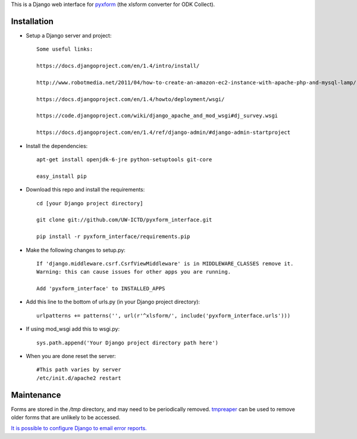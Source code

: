 This is a Django web interface for `pyxform <https://github.com/UW-ICTD/pyxform>`_ (the xlsform converter for ODK Collect).

Installation
============

- Setup a Django server and project::

	Some useful links:

	https://docs.djangoproject.com/en/1.4/intro/install/
	
	http://www.robotmedia.net/2011/04/how-to-create-an-amazon-ec2-instance-with-apache-php-and-mysql-lamp/

	https://docs.djangoproject.com/en/1.4/howto/deployment/wsgi/
	
	https://code.djangoproject.com/wiki/django_apache_and_mod_wsgi#dj_survey.wsgi

	https://docs.djangoproject.com/en/1.4/ref/django-admin/#django-admin-startproject

- Install the dependencies::

	apt-get install openjdk-6-jre python-setuptools git-core

	easy_install pip 

- Download this repo and install the requirements::

	cd [your Django project directory]

	git clone git://github.com/UW-ICTD/pyxform_interface.git

	pip install -r pyxform_interface/requirements.pip

- Make the following changes to setup.py::

	If 'django.middleware.csrf.CsrfViewMiddleware' is in MIDDLEWARE_CLASSES remove it.
	Warning: this can cause issues for other apps you are running.

	Add 'pyxform_interface' to INSTALLED_APPS

- Add this line to the bottom of urls.py (in your Django project directory)::

	urlpatterns += patterns('', url(r'^xlsform/', include('pyxform_interface.urls')))

- If using mod_wsgi add this to wsgi.py::

	sys.path.append('Your Django project directory path here')

- When you are done reset the server::

	#This path varies by server
	/etc/init.d/apache2 restart

Maintenance
============

Forms are stored in the `/tmp` directory, and may need to be periodically removed. `tmpreaper <http://manpages.ubuntu.com/manpages/hardy/man8/tmpreaper.8.html>`_ can be used to remove older forms that are unlikely to be accessed.

`It is possible to configure Django to email error reports. <https://docs.djangoproject.com/en/dev/howto/error-reporting/>`_
